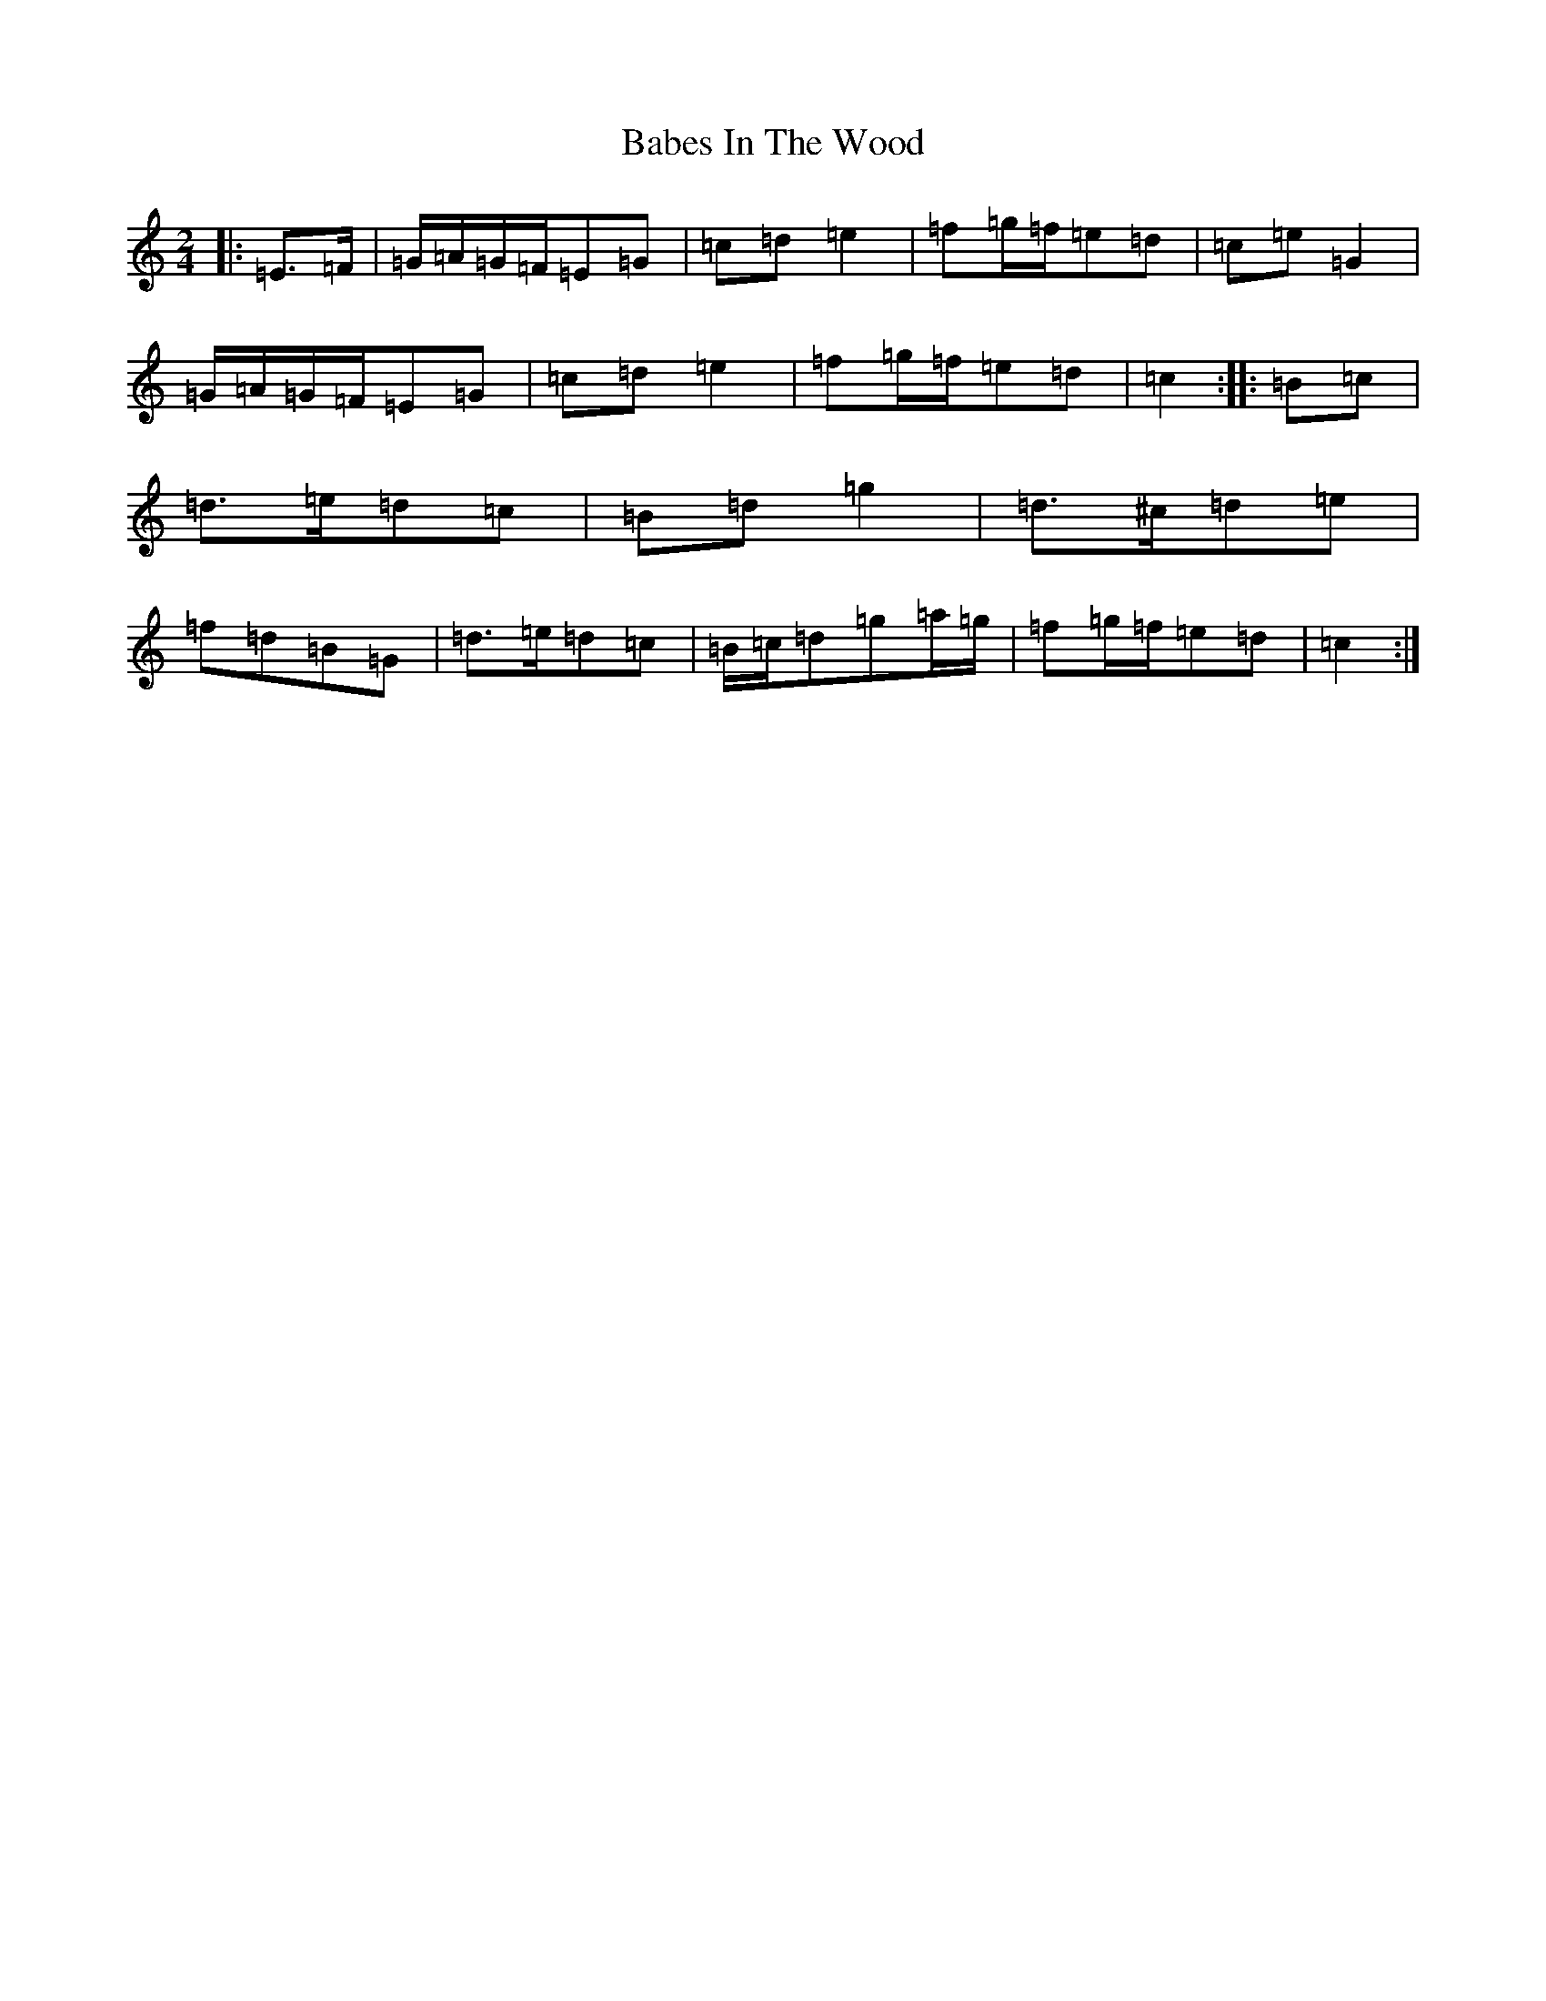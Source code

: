 X: 1124
T: Babes In The Wood
S: https://thesession.org/tunes/3631#setting16630
R: polka
M:2/4
L:1/8
K: C Major
|:=E>=F|=G/2=A/2=G/2=F/2=E=G|=c=d=e2|=f=g/2=f/2=e=d|=c=e=G2|=G/2=A/2=G/2=F/2=E=G|=c=d=e2|=f=g/2=f/2=e=d|=c2:||:=B=c|=d>=e=d=c|=B=d=g2|=d>^c=d=e|=f=d=B=G|=d>=e=d=c|=B/2=c/2=d=g=a/2=g/2|=f=g/2=f/2=e=d|=c2:|